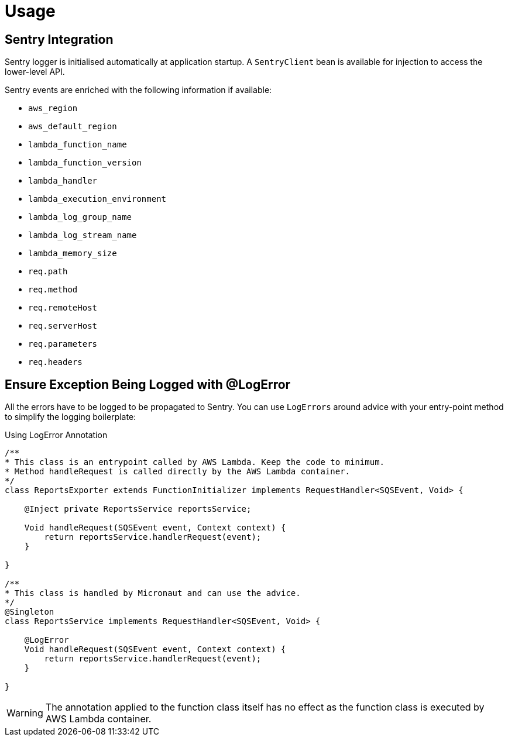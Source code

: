 
[[_usage]]
= Usage

== Sentry Integration

Sentry logger is initialised automatically at application startup. A `SentryClient` bean is available for injection to access the lower-level API.

Sentry events are enriched with the following information if available:

* `aws_region`
* `aws_default_region`
* `lambda_function_name`
* `lambda_function_version`
* `lambda_handler`
* `lambda_execution_environment`
* `lambda_log_group_name`
* `lambda_log_stream_name`
* `lambda_memory_size`
* `req.path`
* `req.method`
* `req.remoteHost`
* `req.serverHost`
* `req.parameters`
* `req.headers`

== Ensure Exception Being Logged with @LogError

All the errors have to be logged to be propagated to Sentry. You can use `LogErrors` around advice
with your entry-point method to simplify the logging boilerplate:

.Using LogError Annotation
[source,java]
----
/**
* This class is an entrypoint called by AWS Lambda. Keep the code to minimum.
* Method handleRequest is called directly by the AWS Lambda container.
*/
class ReportsExporter extends FunctionInitializer implements RequestHandler<SQSEvent, Void> {

    @Inject private ReportsService reportsService;

    Void handleRequest(SQSEvent event, Context context) {
        return reportsService.handlerRequest(event);
    }

}

/**
* This class is handled by Micronaut and can use the advice.
*/
@Singleton
class ReportsService implements RequestHandler<SQSEvent, Void> {

    @LogError
    Void handleRequest(SQSEvent event, Context context) {
        return reportsService.handlerRequest(event);
    }

}
----

WARNING: The annotation applied to the function class itself has no effect as the function class is executed by AWS Lambda container.
